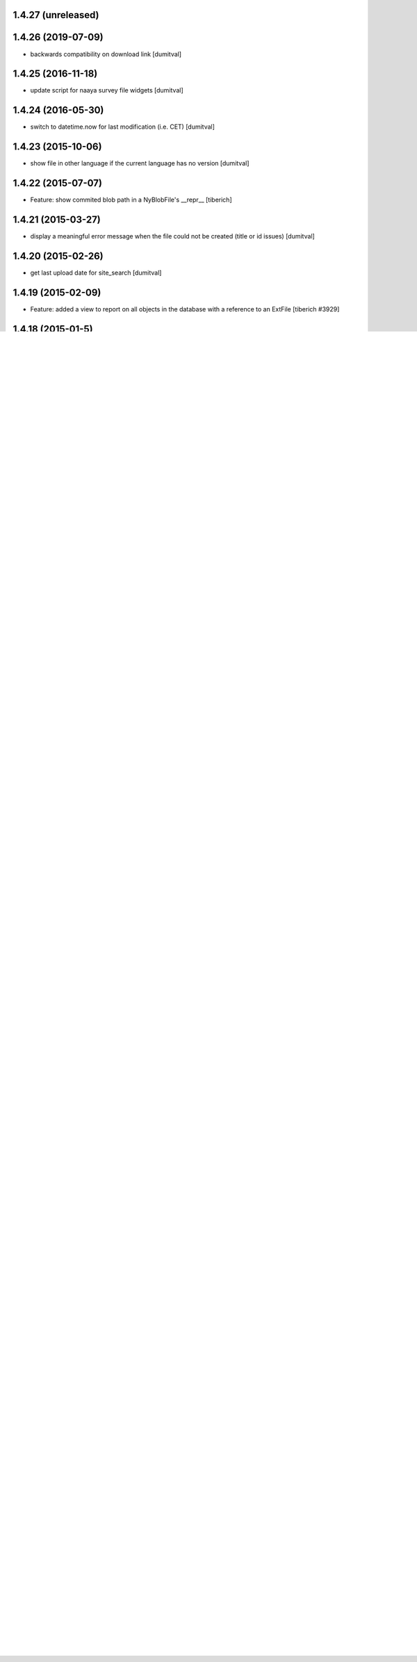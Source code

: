 1.4.27 (unreleased)
--------------------

1.4.26 (2019-07-09)
--------------------
* backwards compatibility on download link [dumitval]

1.4.25 (2016-11-18)
--------------------
* update script for naaya survey file widgets [dumitval]

1.4.24 (2016-05-30)
--------------------
* switch to datetime.now for last modification (i.e. CET) [dumitval]

1.4.23 (2015-10-06)
--------------------
* show file in other language if the current language has no version [dumitval]

1.4.22 (2015-07-07)
--------------------
* Feature: show commited blob path in a NyBlobFile's __repr__
  [tiberich]

1.4.21 (2015-03-27)
--------------------
* display a meaningful error message when the file could not be created
  (title or id issues) [dumitval]

1.4.20 (2015-02-26)
--------------------
* get last upload date for site_search [dumitval]

1.4.19 (2015-02-09)
--------------------
* Feature: added a view to report on all objects in the database with a reference
  to an ExtFile
  [tiberich #3929]

1.4.18 (2015-01-5)
--------------------
* Bug fix: also migrate Naaya Survey Answer as they can have attachments
  [tiberich #3929]

1.4.17 (2014-11-25)
--------------------
* Bug fix: always seek to 0 the streams that when constructing a bfile
  [tiberich #3929]

1.4.16 (2014-11-25)
--------------------
* Bug fix: fixes migration of Naaya File with bfile storage to Naaya Blob File
  [tiberich #3929]

1.4.15 (2014-11-25)
--------------------
* Bug fix: fixes migration of Naaya File with bfile storage to Naaya Blob File
  [tiberich #3929]

1.4.14 (2014-11-24)
--------------------
* Feature: added migration of extfiles storage for NyPublication
  [tiberich #3929]

1.4.13 (2014-11-21)
--------------------
* Bug fix: don't fail on migration of already migrated ext files/ ny files
  [tiberich #3929]

1.4.12 (2014-11-19)
--------------------
* improvements to the migrations [tiberich]

1.4.11 (2014-11-18)
--------------------
* Bug fix: upload blobs in old _versions storage on migration, to avoid assigning them
  a language
  [tiberich #3929]

1.4.10 (2014-11-14)
--------------------
* Feature: merge code from naaya.content.localizedbfile. Now all bfiles are localized
  [tiberich #3929]

1.4.9 (2014-11-03)
--------------------
* Bug fix: don't skip migration of talkback comments because of missing extfile
  [tiberich #3929]
* Bug fix: raise NotFound when the download page is retrieved for a BFile without 
  any uploaded content
  [tiberich #3929]

1.4.8 (2014-10-29)
--------------------
* Bug fix: skip files from being migrated if their extfile is broken
  [tiberich #3929]

1.4.7 (2014-10-29)
--------------------
* Bug fix: issue warnings when extfile is broken
  [tiberich #3929]

1.4.6 (2014-10-29)
--------------------
* PEP8 code formatting in some files [dumitval]
* strip leading underscores from new filenames [dumitval]
* Bug fix: added migration for naaya.content.talkback comment attachments
  [tiberich #3929]
* Bug fix: added migration for naaya survey attachment files
  [tiberich #3929]

1.4.5 (2014-10-24)
--------------------
* strip leading underscores from the filename in download url [dumitval]

1.4.4 (2014-10-10)
--------------------
* added an error handling on update script NyFile2NyBlob [dumitval]

1.4.3 (2014-10-10)
--------------------
* improve update scripts for migration from NyFile and NyExtFile to Blob
  [tiberich

1.4.2 (2014-10-10)
--------------------
* `update` execute the 'PhotoArchive and MediaFiles: Migrate ExtFiles to Blobs'
  migration to properly migrate the photoarchive  and media files to blob
  storage [tiberich #3929]

1.4.1 (2014-10-10)
--------------------
* improve extfile to bfile update scripts to delete original files [dumitval]

1.4.0 (2014-10-09)
--------------------
* Merge with the no-extfile branch
  [tiberich #3929]

1.3.14 (2014-04-04)
--------------------
* bugfix related to comments to removed versions [dumitval]
* bugfix related to incorrect timezone conversion [dumitval]

1.3.13 (2014-03-05)
--------------------
* Allow pairing of comments with document versions [dumitval]

1.3.12 (2013-07-10)
--------------------
* link to the contributor profile from the index page [dumitval]

1.3.11 (2013-05-17)
--------------------
* #4547 comment#9; bfile_index tpl small changes in labels [simiamih]

1.3.10 (2013-02-22)
--------------------
* newest versions first [simiamih]

1.3.9 (2012-12-19)
------------------
* #10213 - eliminate redundant notifications sent by zip upload [mihaitab]
* opening file index page is not a view event [simiamih]

1.3.8 (2012-10-09)
------------------
* view/download events are triggered [simiamih]

1.3.7 (2012-10-04)
------------------
* revert ensure_tzinfo removal [simiamih]

1.3.6 (2012-10-04)
------------------
* version timestamps are saved with tzinfo [simiamih]
* Added 'Uploaded by' column in versions table [bogdatan]

1.3.5 (2012-07-18)
------------------
* Added contributor to versions [bogdatan]
* check_item_title is now item_has_title [simiamih]
* fixed adapter to work with localizedbfile [simiamih]

1.3.4 (2012-01-13)
------------------
* Added i18n id for translation of 'Type' [dumitval]

1.3.3 (2011-11-17)
------------------
* portal_map methods are no longer called if the content type is not
  geo_enabled [dumitval]

1.3.2 (2011-11-14)
------------------
* permission information update [andredor]
